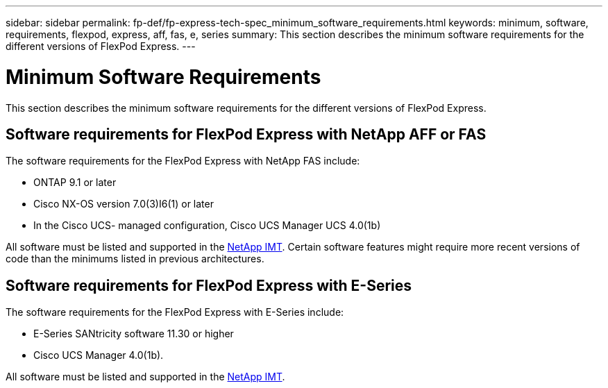 ---
sidebar: sidebar
permalink: fp-def/fp-express-tech-spec_minimum_software_requirements.html
keywords: minimum, software, requirements, flexpod, express, aff, fas, e, series
summary: This section describes the minimum software requirements for the different versions of FlexPod Express.
---

= Minimum Software Requirements
:hardbreaks:
:nofooter:
:icons: font
:linkattrs:
:imagesdir: ./../media/

//
// This file was created with NDAC Version 2.0 (August 17, 2020)
//
// 2021-05-20 13:19:48.587494
//

This section describes the minimum software requirements for the different versions of FlexPod Express.

== Software requirements for FlexPod Express with NetApp AFF or FAS

The software requirements for the FlexPod Express with NetApp FAS include:

* ONTAP 9.1 or later
* Cisco NX-OS version 7.0(3)I6(1) or later
* In the Cisco UCS- managed configuration, Cisco UCS Manager UCS 4.0(1b)

All software must be listed and supported in the http://support.netapp.com/matrix/[NetApp IMT^]. Certain software features might require more recent versions of code than the minimums listed in previous architectures.

== Software requirements for FlexPod Express with E-Series

The software requirements for the FlexPod Express with E-Series include:

* E-Series SANtricity software 11.30 or higher
* Cisco UCS Manager 4.0(1b).

All software must be listed and supported in the http://support.netapp.com/matrix/[NetApp IMT^].
